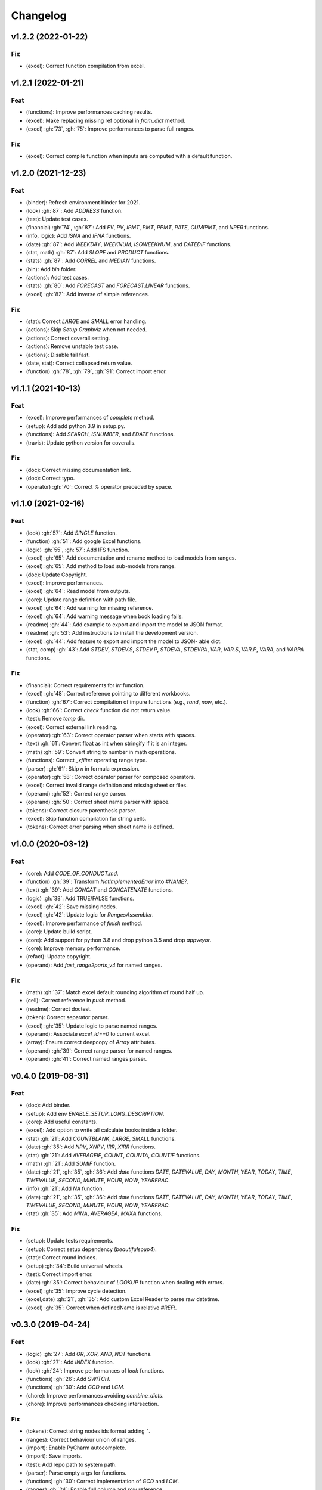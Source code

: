 Changelog
=========


v1.2.2 (2022-01-22)
-------------------

Fix
~~~
- (excel): Correct function compilation from excel.


v1.2.1 (2022-01-21)
-------------------

Feat
~~~~
- (functions): Improve performances caching results.

- (excel): Make replacing missing ref optional in `from_dict` method.

- (excel) :gh:`73`, :gh:`75`: Improve performances to parse full ranges.


Fix
~~~
- (excel): Correct compile function when inputs are computed with a
  default function.


v1.2.0 (2021-12-23)
-------------------

Feat
~~~~
- (binder): Refresh environment binder for 2021.

- (look) :gh:`87`: Add `ADDRESS` function.

- (test): Update test cases.

- (financial) :gh:`74`, :gh:`87`: Add `FV`, `PV`, `IPMT`, `PMT`, `PPMT`,
  `RATE`, `CUMIPMT`, and `NPER` functions.

- (info, logic): Add `ISNA` and `IFNA` functions.

- (date) :gh:`87`: Add `WEEKDAY`, `WEEKNUM`, `ISOWEEKNUM`, and `DATEDIF`
  functions.

- (stat, math) :gh:`87`: Add `SLOPE` and `PRODUCT` functions.

- (stats) :gh:`87`: Add `CORREL` and `MEDIAN` functions.

- (bin): Add `bin` folder.

- (actions): Add test cases.

- (stats) :gh:`80`: Add `FORECAST` and `FORECAST.LINEAR` functions.

- (excel) :gh:`82`: Add inverse of simple references.


Fix
~~~
- (stat): Correct `LARGE` and `SMALL` error handling.

- (actions): Skip `Setup Graphviz` when not needed.

- (actions): Correct coverall setting.

- (actions): Remove unstable test case.

- (actions): Disable fail fast.

- (date, stat): Correct collapsed return value.

- (function) :gh:`78`, :gh:`79`, :gh:`91`: Correct import error.


v1.1.1 (2021-10-13)
-------------------

Feat
~~~~
- (excel): Improve performances of `complete` method.

- (setup): Add add python 3.9 in setup.py.

- (functions): Add `SEARCH`, `ISNUMBER`, and `EDATE` functions.

- (travis): Update python version for coveralls.


Fix
~~~
- (doc): Correct missing documentation link.

- (doc): Correct typo.

- (operator) :gh:`70`: Correct `%` operator preceded by space.


v1.1.0 (2021-02-16)
-------------------

Feat
~~~~
- (look) :gh:`57`: Add `SINGLE` function.

- (function) :gh:`51`: Add google Excel functions.

- (logic) :gh:`55`, :gh:`57`: Add IFS function.

- (excel) :gh:`65`: Add documentation and rename method to load models
  from ranges.

- (excel) :gh:`65`: Add method to load sub-models from range.

- (doc): Update Copyright.

- (excel): Improve performances.

- (excel) :gh:`64`: Read model from outputs.

- (core): Update range definition with path file.

- (excel) :gh:`64`: Add warning for missing reference.

- (excel) :gh:`64`: Add warning message when book loading fails.

- (readme) :gh:`44`: Add example to export and import the model to JSON
  format.

- (readme) :gh:`53`: Add instructions to install the development
  version.

- (excel) :gh:`44`: Add feature to export and import the model to JSON-
  able dict.

- (stat, comp) :gh:`43`: Add `STDEV`, `STDEV.S`, `STDEV.P`, `STDEVA`,
  `STDEVPA`, `VAR`, `VAR.S`, `VAR.P`, `VARA`, and `VARPA` functions.


Fix
~~~
- (financial): Correct requirements for `irr` function.

- (excel) :gh:`48`: Correct reference pointing to different workbooks.

- (function) :gh:`67`: Correct compilation of impure functions (e.g.,
  `rand`, `now`, etc.).

- (look) :gh:`66`: Correct `check` function did not return value.

- (test): Remove `temp` dir.

- (excel): Correct external link reading.

- (operator) :gh:`63`: Correct operator parser when starts with spaces.

- (text) :gh:`61`: Convert float as int when stringify if it is an
  integer.

- (math) :gh:`59`: Convert string to number in math operations.

- (functions): Correct `_xfilter` operating range type.

- (parser) :gh:`61`: Skip `\n` in formula expression.

- (operator) :gh:`58`: Correct operator parser for composed operators.

- (excel): Correct invalid range definition and missing sheet or files.

- (operand) :gh:`52`: Correct range parser.

- (operand) :gh:`50`: Correct sheet name parser with space.

- (tokens): Correct closure parenthesis parser.

- (excel): Skip function compilation for string cells.

- (tokens): Correct error parsing when sheet name is defined.


v1.0.0 (2020-03-12)
-------------------

Feat
~~~~
- (core): Add `CODE_OF_CONDUCT.md`.

- (function) :gh:`39`: Transform `NotImplementedError` into `#NAME?`.

- (text) :gh:`39`: Add `CONCAT` and `CONCATENATE` functions.

- (logic) :gh:`38`: Add TRUE/FALSE functions.

- (excel) :gh:`42`: Save missing nodes.

- (excel) :gh:`42`: Update logic for `RangesAssembler`.

- (excel): Improve performance of `finish` method.

- (core): Update build script.

- (core): Add support for python 3.8 and drop python 3.5 and drop
  `appveyor`.

- (core): Improve memory performance.

- (refact): Update copyright.

- (operand): Add `fast_range2parts_v4` for named ranges.


Fix
~~~
- (math) :gh:`37`: Match excel default rounding algorithm of round half
  up.

- (cell): Correct reference in `push` method.

- (readme): Correct doctest.

- (token): Correct separator parser.

- (excel) :gh:`35`: Update logic to parse named ranges.

- (operand): Associate `excel_id==0` to current excel.

- (array): Ensure correct deepcopy of `Array` attributes.

- (operand) :gh:`39`: Correct range parser for named ranges.

- (operand) :gh:`41`: Correct named ranges parser.


v0.4.0 (2019-08-31)
-------------------

Feat
~~~~
- (doc): Add binder.

- (setup): Add env `ENABLE_SETUP_LONG_DESCRIPTION`.

- (core): Add useful constants.

- (excel): Add option to write all calculate books inside a folder.

- (stat) :gh:`21`: Add `COUNTBLANK`, `LARGE`, `SMALL` functions.

- (date) :gh:`35`: Add `NPV`, `XNPV`, `IRR`, `XIRR` functions.

- (stat) :gh:`21`: Add `AVERAGEIF`, `COUNT`, `COUNTA`, `COUNTIF`
  functions.

- (math) :gh:`21`: Add `SUMIF` function.

- (date) :gh:`21`, :gh:`35`, :gh:`36`: Add `date` functions `DATE`,
  `DATEVALUE`, `DAY`, `MONTH`, `YEAR`, `TODAY`, `TIME`, `TIMEVALUE`,
  `SECOND`, `MINUTE`, `HOUR`, `NOW`, `YEARFRAC`.

- (info) :gh:`21`: Add `NA` function.

- (date) :gh:`21`, :gh:`35`, :gh:`36`: Add `date` functions `DATE`,
  `DATEVALUE`, `DAY`, `MONTH`, `YEAR`, `TODAY`, `TIME`, `TIMEVALUE`,
  `SECOND`, `MINUTE`, `HOUR`, `NOW`, `YEARFRAC`.

- (stat) :gh:`35`: Add `MINA`, `AVERAGEA`, `MAXA` functions.


Fix
~~~
- (setup): Update tests requirements.

- (setup): Correct setup dependency (`beautifulsoup4`).

- (stat): Correct round indices.

- (setup) :gh:`34`: Build universal wheels.

- (test): Correct import error.

- (date) :gh:`35`: Correct behaviour of `LOOKUP` function when dealing
  with errors.

- (excel) :gh:`35`: Improve cycle detection.

- (excel,date) :gh:`21`, :gh:`35`: Add custom Excel Reader to parse raw
  datetime.

- (excel) :gh:`35`: Correct when definedName is relative `#REF!`.


v0.3.0 (2019-04-24)
-------------------

Feat
~~~~
- (logic) :gh:`27`: Add `OR`, `XOR`, `AND`, `NOT` functions.

- (look) :gh:`27`: Add `INDEX` function.

- (look) :gh:`24`: Improve performances of `look` functions.

- (functions) :gh:`26`: Add `SWITCH`.

- (functions) :gh:`30`: Add `GCD` and `LCM`.

- (chore): Improve performances avoiding `combine_dicts`.

- (chore): Improve performances checking intersection.


Fix
~~~
- (tokens): Correct string nodes ids format adding `"`.

- (ranges): Correct behaviour union of ranges.

- (import): Enable PyCharm autocomplete.

- (import): Save imports.

- (test): Add repo path to system path.

- (parser): Parse empty args for functions.

- (functions) :gh:`30`: Correct implementation of `GCD` and `LCM`.

- (ranges) :gh:`24`: Enable full column and row reference.

- (excel): Correct bugs due to new `openpyxl`.


v0.2.0 (2018-12-11)
-------------------

Feat
~~~~
- (doc) :gh:`23`: Enhance `ExcelModel` documentation.


Fix
~~~
- (core): Add python 3.7 and drop python 3.4.

- (excel): Make `ExcelModel` dillable and pickable.

- (builder): Avoid FormulaError exception during formulas compilation.

- (excel): Correct bug when compiling excel with circular references.


v0.1.4 (2018-10-19)
-------------------

Fix
~~~
- (tokens) :gh:`20`: Improve Number regex.


v0.1.3 (2018-10-09)
-------------------

Feat
~~~~
- (excel) :gh:`16`: Solve circular references.

- (setup): Add donate url.


Fix
~~~

- (functions) :gh:`18`: Enable `check_error` in `IF` function just for
  the first argument.

- (functions) :gh:`18`: Disable `input_parser` in `IF` function to
  return any type of values.

- (rtd): Define `fpath` from `prj_dir` for rtd.

- (rtd): Add missing requirements `openpyxl` for rtd.

- (setup): Patch to use `sphinxcontrib.restbuilder` in setup
  `long_description`.


Other
~~~~~
- Update documentation.

- Replace `excel` with `Excel`.

- Create PULL_REQUEST_TEMPLATE.md.

- Update issue templates.

- Update copyright.

- (doc): Update author mail.


v0.1.2 (2018-09-12)
-------------------

Feat
~~~~
- (functions) :gh:`14`: Add `ROW` and `COLUMN`.

- (cell): Pass cell reference when compiling cell + new function struct
  with dict to add inputs like CELL.

Fix
~~~
- (ranges): Replace system max size with excel max row and col.

- (tokens): Correct number regex.


v0.1.1 (2018-09-11)
-------------------

Feat
~~~~
- (contrib): Add contribution instructions.

- (setup): Add additional project_urls.

- (setup): Update `Development Status` to `4 - Beta`.


Fix
~~~

- (init) :gh:`15`: Replace `FUNCTIONS` and `OPERATORS` objs with
  `get_functions`, `SUBMODULES`.

- (doc): Correct link docs_status.


v0.1.0 (2018-07-20)
-------------------

Feat
~~~~
- (readme) :gh:`6`, :gh:`7`: Add examples.

- (doc): Add changelog.

- (test): Add info of executed test of `test_excel_model`.

- (functions) :gh:`11`: Add `HEX2OCT`, `HEX2BIN`, `HEX2DEC`, `OCT2HEX`,
  `OCT2BIN`, `OCT2DEC`, `BIN2HEX`, `BIN2OCT`, `BIN2DEC`, `DEC2HEX`,
  `DEC2OCT`, and `DEC2BIN` functions.

- (setup) :gh:`13`: Add extras_require to setup file.


Fix
~~~
- (excel): Use DispatchPipe to compile a sub model of excel workbook.

- (range) :gh:`11`: Correct range regex to avoid parsing of function
  like ranges (e.g., HEX2DEC).


v0.0.10 (2018-06-05)
--------------------

Feat
~~~~
- (look): Simplify `_get_type_id` function.


Fix
~~~
- (functions): Correct ImportError for FUNCTIONS.

- (operations): Correct behaviour of the basic operations.


v0.0.9 (2018-05-28)
-------------------

Feat
~~~~
- (excel): Improve performances pre-calculating the range format.

- (core): Improve performances using `DispatchPipe` instead
  `SubDispatchPipe` when compiling formulas.

- (function): Improve performances setting `errstate` outside
  vectorization.

- (core): Improve performances of range2parts function (overall 50%
  faster).


Fix
~~~
- (ranges): Minimize conversion str to int and vice versa.

- (functions) :gh:`10`: Avoid returning shapeless array.


v0.0.8 (2018-05-23)
-------------------

Feat
~~~~
- (functions): Add `MATCH`, `LOOKUP`, `HLOOKUP`, `VLOOKUP` functions.

- (excel): Add method to compile `ExcelModel`.

- (travis): Run coveralls in python 3.6.

- (functions): Add
  `FIND`,`LEFT`,`LEN`,`LOWER`,`MID`,`REPLACE`,`RIGHT`,`TRIM`, and`UPPER`
  functions.

- (functions): Add `IRR` function.

- (formulas): Custom reshape to Array class.

- (functions): Add `ISO.CEILING`, `SQRTPI`, `TRUNC` functions.

- (functions): Add `ROUND`, `ROUNDDOWN`, `ROUNDUP`, `SEC`, `SECH`,
  `SIGN` functions.

- (functions): Add `DECIMAL`, `EVEN`, `MROUND`, `ODD`, `RAND`,
  `RANDBETWEEN` functions.

- (functions): Add `FACT` and `FACTDOUBLE` functions.

- (functions): Add `ARABIC` and `ROMAN` functions.

- (functions): Parametrize function `wrap_ufunc`.

- (functions): Split function `raise_errors` adding `get_error`
  function.

- (ranges): Add custom default and error value for defining ranges
  Arrays.

- (functions): Add `LOG10` function + fix `LOG`.

- (functions): Add `CSC` and `CSCH` functions.

- (functions): Add `COT` and `COTH` functions.

- (functions): Add `FLOOR`, `FLOOR.MATH`, and `FLOOR.PRECISE` functions.

- (test): Improve log message of test cell.


Fix
~~~
- (rtd): Update installation file for read the docs.

- (functions): Remove unused functions.

- (formulas): Avoid too broad exception.

- (functions.math): Drop scipy dependency for calculate factorial2.

- (functions.logic): Correct error behaviour of `if` and `iferror`
  functions + add BroadcastError.

- (functions.info): Correct behaviour of `iserr` function.

- (functions): Correct error behaviour of average function.

- (functions): Correct `iserror` and `iserr` returning a custom Array.

- (functions): Now `xceiling` function returns np.nan instead
  Error.errors['#NUM!'].

- (functions): Correct `is_number` function, now returns False when
  number is a bool.

- (test): Ensure same order of workbook comparisons.

- (functions): Correct behaviour of `min` `max` and `int` function.

- (ranges): Ensure to have a value with correct shape.

- (parser): Change order of parsing to avoid TRUE and FALSE parsed as
  ranges or errors as strings.

- (function):Remove unused kwargs n_out.

- (parser): Parse error string as formulas.

- (readme): Remove `downloads_count` because it is no longer available.


Other
~~~~~
- Refact: Update Copyright + minor pep.

- Excel returns 1-indexed string positions???

- Added common string functions.

- Merge pull request :gh:`9` from ecatkins/irr.

- Implemented IRR function using numpy.


v0.0.7 (2017-07-20)
-------------------

Feat
~~~~
- (appveyor): Add python 3.6.

- (functions) :gh:`4`: Add `sumproduct` function.


Fix
~~~
- (install): Force update setuptools>=36.0.1.

- (functions): Correct `iserror` `iserr` functions.

- (ranges): Replace '#N/A' with '' as empty value when assemble values.

- (functions) :gh:`4`: Remove check in ufunc when inputs have different
  size.

- (functions) :gh:`4`: Correct `power`, `arctan2`, and `mod` error
  results.

- (functions) :gh:`4`: Simplify ufunc code.

- (test) :gh:`4`: Check that all results are in the output.

- (functions) :gh:`4`: Correct `atan2` argument order.

- (range) :gh:`5`: Avoid parsing function name as range when it is
  followed by `(`.

- (operator) :gh:`3`: Replace `strip` with `replace`.

- (operator) :gh:`3`: Correct valid operators like `^-` or `*+`.


Other
~~~~~
- Made the ufunc wrapper work with multi input functions, e.g., power,
  mod, and atan2.

- Created a workbook comparison method in TestExcelModel.

- Added MIN and MAX to the test.xlsx.

- Cleaned up the ufunc wrapper and added min and max to the functions
  list.

- Relaxed equality in TestExcelModel and made some small fixes to
  functions.py.

- Added a wrapper for numpy ufuncs, mapped some Excel functions to
  ufuncs and provided tests.


v0.0.6 (2017-05-31)
-------------------

Fix
~~~
- (plot): Update schedula to 0.1.12.

- (range): Sheet name without commas has this [^\W\d][\w\.] format.


v0.0.5 (2017-05-04)
-------------------

Fix
~~~
- (doc): Update schedula to 0.1.11.


v0.0.4 (2017-02-10)
-------------------

Fix
~~~
- (regex): Remove deprecation warnings.


v0.0.3 (2017-02-09)
-------------------

Fix
~~~
- (appveyor): Setup of lxml.

- (excel): Remove deprecation warning openpyxl.

- (requirements): Update schedula requirement 0.1.9.


v0.0.2 (2017-02-08)
-------------------

Fix
~~~
- (setup): setup fails due to long description.

- (excel): Remove deprecation warning `remove_sheet` --> `remove`.



